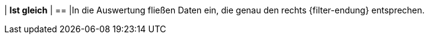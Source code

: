 | *Ist gleich*
| ==
|In die Auswertung fließen Daten ein, die genau den rechts {filter-endung} entsprechen.
